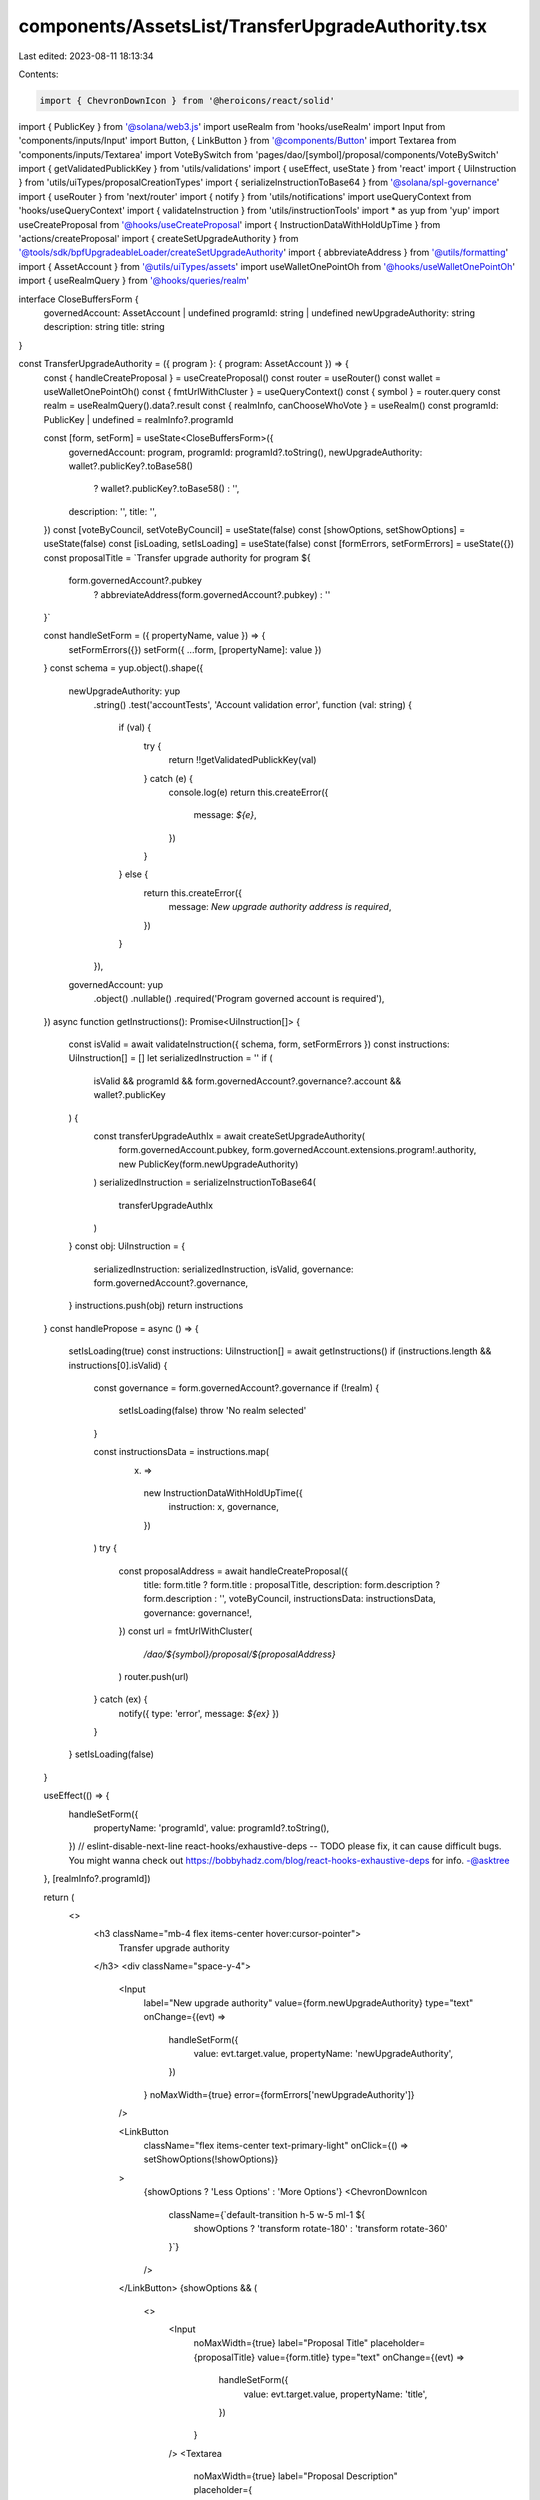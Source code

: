 components/AssetsList/TransferUpgradeAuthority.tsx
==================================================

Last edited: 2023-08-11 18:13:34

Contents:

.. code-block:: tsx

    import { ChevronDownIcon } from '@heroicons/react/solid'
import { PublicKey } from '@solana/web3.js'
import useRealm from 'hooks/useRealm'
import Input from 'components/inputs/Input'
import Button, { LinkButton } from '@components/Button'
import Textarea from 'components/inputs/Textarea'
import VoteBySwitch from 'pages/dao/[symbol]/proposal/components/VoteBySwitch'
import { getValidatedPublickKey } from 'utils/validations'
import { useEffect, useState } from 'react'
import { UiInstruction } from 'utils/uiTypes/proposalCreationTypes'
import { serializeInstructionToBase64 } from '@solana/spl-governance'
import { useRouter } from 'next/router'
import { notify } from 'utils/notifications'
import useQueryContext from 'hooks/useQueryContext'
import { validateInstruction } from 'utils/instructionTools'
import * as yup from 'yup'
import useCreateProposal from '@hooks/useCreateProposal'
import { InstructionDataWithHoldUpTime } from 'actions/createProposal'
import { createSetUpgradeAuthority } from '@tools/sdk/bpfUpgradeableLoader/createSetUpgradeAuthority'
import { abbreviateAddress } from '@utils/formatting'
import { AssetAccount } from '@utils/uiTypes/assets'
import useWalletOnePointOh from '@hooks/useWalletOnePointOh'
import { useRealmQuery } from '@hooks/queries/realm'

interface CloseBuffersForm {
  governedAccount: AssetAccount | undefined
  programId: string | undefined
  newUpgradeAuthority: string
  description: string
  title: string
}

const TransferUpgradeAuthority = ({ program }: { program: AssetAccount }) => {
  const { handleCreateProposal } = useCreateProposal()
  const router = useRouter()
  const wallet = useWalletOnePointOh()
  const { fmtUrlWithCluster } = useQueryContext()
  const { symbol } = router.query
  const realm = useRealmQuery().data?.result
  const { realmInfo, canChooseWhoVote } = useRealm()
  const programId: PublicKey | undefined = realmInfo?.programId

  const [form, setForm] = useState<CloseBuffersForm>({
    governedAccount: program,
    programId: programId?.toString(),
    newUpgradeAuthority: wallet?.publicKey?.toBase58()
      ? wallet?.publicKey?.toBase58()
      : '',
    description: '',
    title: '',
  })
  const [voteByCouncil, setVoteByCouncil] = useState(false)
  const [showOptions, setShowOptions] = useState(false)
  const [isLoading, setIsLoading] = useState(false)
  const [formErrors, setFormErrors] = useState({})
  const proposalTitle = `Transfer upgrade authority for program ${
    form.governedAccount?.pubkey
      ? abbreviateAddress(form.governedAccount?.pubkey)
      : ''
  }`

  const handleSetForm = ({ propertyName, value }) => {
    setFormErrors({})
    setForm({ ...form, [propertyName]: value })
  }
  const schema = yup.object().shape({
    newUpgradeAuthority: yup
      .string()
      .test('accountTests', 'Account validation error', function (val: string) {
        if (val) {
          try {
            return !!getValidatedPublickKey(val)
          } catch (e) {
            console.log(e)
            return this.createError({
              message: `${e}`,
            })
          }
        } else {
          return this.createError({
            message: `New upgrade authority address is required`,
          })
        }
      }),
    governedAccount: yup
      .object()
      .nullable()
      .required('Program governed account is required'),
  })
  async function getInstructions(): Promise<UiInstruction[]> {
    const isValid = await validateInstruction({ schema, form, setFormErrors })
    const instructions: UiInstruction[] = []
    let serializedInstruction = ''
    if (
      isValid &&
      programId &&
      form.governedAccount?.governance?.account &&
      wallet?.publicKey
    ) {
      const transferUpgradeAuthIx = await createSetUpgradeAuthority(
        form.governedAccount.pubkey,
        form.governedAccount.extensions.program!.authority,
        new PublicKey(form.newUpgradeAuthority)
      )
      serializedInstruction = serializeInstructionToBase64(
        transferUpgradeAuthIx
      )
    }
    const obj: UiInstruction = {
      serializedInstruction: serializedInstruction,
      isValid,
      governance: form.governedAccount?.governance,
    }
    instructions.push(obj)
    return instructions
  }
  const handlePropose = async () => {
    setIsLoading(true)
    const instructions: UiInstruction[] = await getInstructions()
    if (instructions.length && instructions[0].isValid) {
      const governance = form.governedAccount?.governance
      if (!realm) {
        setIsLoading(false)
        throw 'No realm selected'
      }

      const instructionsData = instructions.map(
        (x) =>
          new InstructionDataWithHoldUpTime({
            instruction: x,
            governance,
          })
      )
      try {
        const proposalAddress = await handleCreateProposal({
          title: form.title ? form.title : proposalTitle,
          description: form.description ? form.description : '',
          voteByCouncil,
          instructionsData: instructionsData,
          governance: governance!,
        })
        const url = fmtUrlWithCluster(
          `/dao/${symbol}/proposal/${proposalAddress}`
        )
        router.push(url)
      } catch (ex) {
        notify({ type: 'error', message: `${ex}` })
      }
    }
    setIsLoading(false)
  }

  useEffect(() => {
    handleSetForm({
      propertyName: 'programId',
      value: programId?.toString(),
    })
    // eslint-disable-next-line react-hooks/exhaustive-deps -- TODO please fix, it can cause difficult bugs. You might wanna check out https://bobbyhadz.com/blog/react-hooks-exhaustive-deps for info. -@asktree
  }, [realmInfo?.programId])

  return (
    <>
      <h3 className="mb-4 flex items-center hover:cursor-pointer">
        Transfer upgrade authority
      </h3>
      <div className="space-y-4">
        <Input
          label="New upgrade authority"
          value={form.newUpgradeAuthority}
          type="text"
          onChange={(evt) =>
            handleSetForm({
              value: evt.target.value,
              propertyName: 'newUpgradeAuthority',
            })
          }
          noMaxWidth={true}
          error={formErrors['newUpgradeAuthority']}
        />

        <LinkButton
          className="flex items-center text-primary-light"
          onClick={() => setShowOptions(!showOptions)}
        >
          {showOptions ? 'Less Options' : 'More Options'}
          <ChevronDownIcon
            className={`default-transition h-5 w-5 ml-1 ${
              showOptions ? 'transform rotate-180' : 'transform rotate-360'
            }`}
          />
        </LinkButton>
        {showOptions && (
          <>
            <Input
              noMaxWidth={true}
              label="Proposal Title"
              placeholder={proposalTitle}
              value={form.title}
              type="text"
              onChange={(evt) =>
                handleSetForm({
                  value: evt.target.value,
                  propertyName: 'title',
                })
              }
            />
            <Textarea
              noMaxWidth={true}
              label="Proposal Description"
              placeholder={
                'Description of your proposal or use a github gist link (optional)'
              }
              wrapperClassName="mb-5"
              value={form.description}
              onChange={(evt) =>
                handleSetForm({
                  value: evt.target.value,
                  propertyName: 'description',
                })
              }
            />
            {canChooseWhoVote && (
              <VoteBySwitch
                checked={voteByCouncil}
                onChange={() => {
                  setVoteByCouncil(!voteByCouncil)
                }}
              />
            )}
          </>
        )}
      </div>
      <Button
        className="mt-6"
        onClick={handlePropose}
        isLoading={isLoading}
        disabled={isLoading}
      >
        <div>Propose Transfer Upgrade Authority</div>
      </Button>
    </>
  )
}

export default TransferUpgradeAuthority



